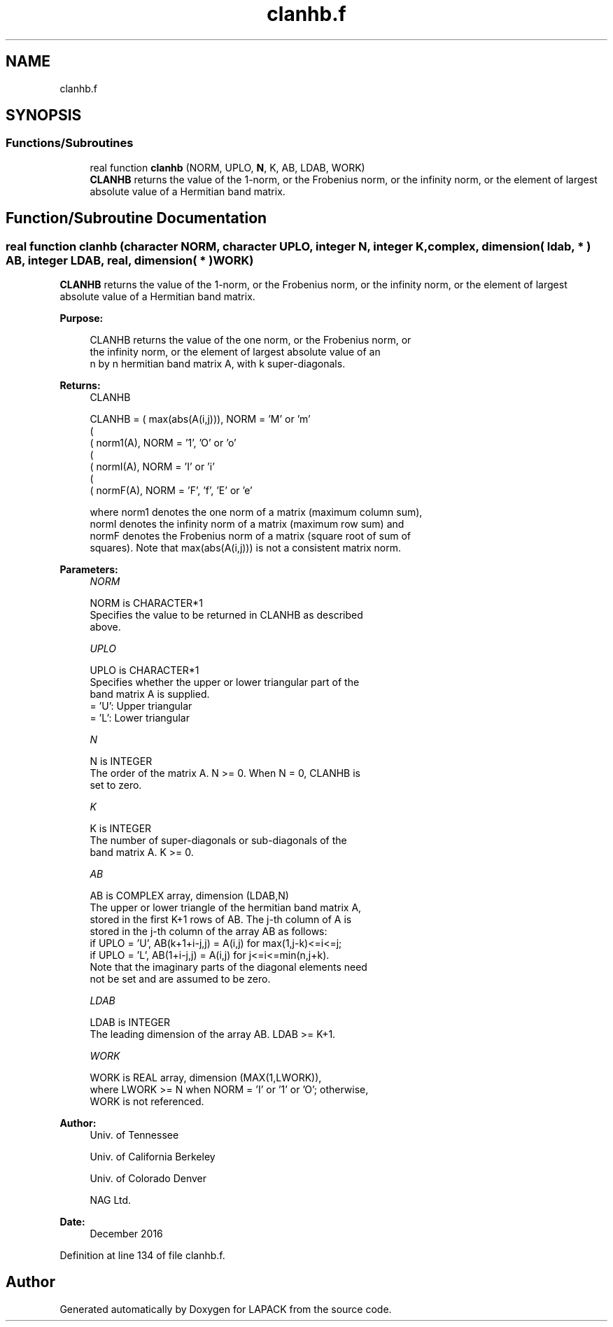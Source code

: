 .TH "clanhb.f" 3 "Tue Nov 14 2017" "Version 3.8.0" "LAPACK" \" -*- nroff -*-
.ad l
.nh
.SH NAME
clanhb.f
.SH SYNOPSIS
.br
.PP
.SS "Functions/Subroutines"

.in +1c
.ti -1c
.RI "real function \fBclanhb\fP (NORM, UPLO, \fBN\fP, K, AB, LDAB, WORK)"
.br
.RI "\fBCLANHB\fP returns the value of the 1-norm, or the Frobenius norm, or the infinity norm, or the element of largest absolute value of a Hermitian band matrix\&. "
.in -1c
.SH "Function/Subroutine Documentation"
.PP 
.SS "real function clanhb (character NORM, character UPLO, integer N, integer K, complex, dimension( ldab, * ) AB, integer LDAB, real, dimension( * ) WORK)"

.PP
\fBCLANHB\fP returns the value of the 1-norm, or the Frobenius norm, or the infinity norm, or the element of largest absolute value of a Hermitian band matrix\&.  
.PP
\fBPurpose: \fP
.RS 4

.PP
.nf
 CLANHB  returns the value of the one norm,  or the Frobenius norm, or
 the  infinity norm,  or the element of  largest absolute value  of an
 n by n hermitian band matrix A,  with k super-diagonals.
.fi
.PP
.RE
.PP
\fBReturns:\fP
.RS 4
CLANHB 
.PP
.nf
    CLANHB = ( max(abs(A(i,j))), NORM = 'M' or 'm'
             (
             ( norm1(A),         NORM = '1', 'O' or 'o'
             (
             ( normI(A),         NORM = 'I' or 'i'
             (
             ( normF(A),         NORM = 'F', 'f', 'E' or 'e'

 where  norm1  denotes the  one norm of a matrix (maximum column sum),
 normI  denotes the  infinity norm  of a matrix  (maximum row sum) and
 normF  denotes the  Frobenius norm of a matrix (square root of sum of
 squares).  Note that  max(abs(A(i,j)))  is not a consistent matrix norm.
.fi
.PP
 
.RE
.PP
\fBParameters:\fP
.RS 4
\fINORM\fP 
.PP
.nf
          NORM is CHARACTER*1
          Specifies the value to be returned in CLANHB as described
          above.
.fi
.PP
.br
\fIUPLO\fP 
.PP
.nf
          UPLO is CHARACTER*1
          Specifies whether the upper or lower triangular part of the
          band matrix A is supplied.
          = 'U':  Upper triangular
          = 'L':  Lower triangular
.fi
.PP
.br
\fIN\fP 
.PP
.nf
          N is INTEGER
          The order of the matrix A.  N >= 0.  When N = 0, CLANHB is
          set to zero.
.fi
.PP
.br
\fIK\fP 
.PP
.nf
          K is INTEGER
          The number of super-diagonals or sub-diagonals of the
          band matrix A.  K >= 0.
.fi
.PP
.br
\fIAB\fP 
.PP
.nf
          AB is COMPLEX array, dimension (LDAB,N)
          The upper or lower triangle of the hermitian band matrix A,
          stored in the first K+1 rows of AB.  The j-th column of A is
          stored in the j-th column of the array AB as follows:
          if UPLO = 'U', AB(k+1+i-j,j) = A(i,j) for max(1,j-k)<=i<=j;
          if UPLO = 'L', AB(1+i-j,j)   = A(i,j) for j<=i<=min(n,j+k).
          Note that the imaginary parts of the diagonal elements need
          not be set and are assumed to be zero.
.fi
.PP
.br
\fILDAB\fP 
.PP
.nf
          LDAB is INTEGER
          The leading dimension of the array AB.  LDAB >= K+1.
.fi
.PP
.br
\fIWORK\fP 
.PP
.nf
          WORK is REAL array, dimension (MAX(1,LWORK)),
          where LWORK >= N when NORM = 'I' or '1' or 'O'; otherwise,
          WORK is not referenced.
.fi
.PP
 
.RE
.PP
\fBAuthor:\fP
.RS 4
Univ\&. of Tennessee 
.PP
Univ\&. of California Berkeley 
.PP
Univ\&. of Colorado Denver 
.PP
NAG Ltd\&. 
.RE
.PP
\fBDate:\fP
.RS 4
December 2016 
.RE
.PP

.PP
Definition at line 134 of file clanhb\&.f\&.
.SH "Author"
.PP 
Generated automatically by Doxygen for LAPACK from the source code\&.
